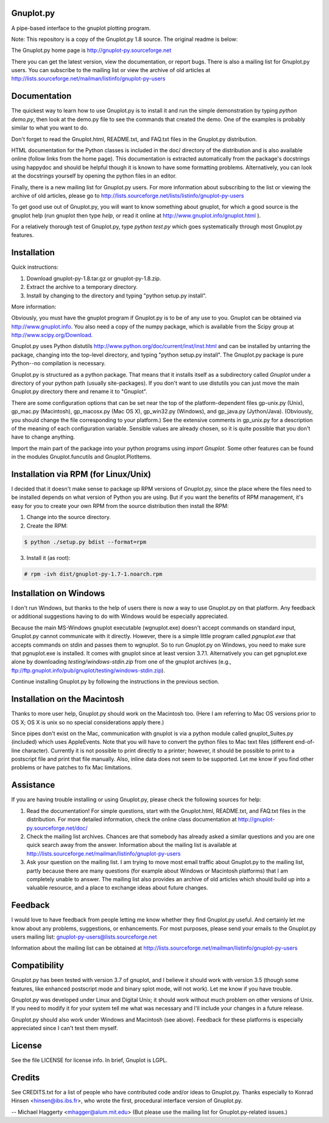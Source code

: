 Gnuplot.py
-----------
A pipe-based interface to the gnuplot plotting program. 

Note: This repository is a copy of the Gnuplot.py 1.8 source. The original readme is below:

The Gnuplot.py home page is http://gnuplot-py.sourceforge.net

There you can get the latest version, view the documentation, or
report bugs.  There is also a mailing list for Gnuplot.py users.  You
can subscribe to the mailing list or view the archive of old articles
at http://lists.sourceforge.net/mailman/listinfo/gnuplot-py-users


Documentation
-------------

The quickest way to learn how to use Gnuplot.py is to install it and
run the simple demonstration by typing `python demo.py`, then look at
the demo.py file to see the commands that created the demo.  One of
the examples is probably similar to what you want to do.

Don't forget to read the Gnuplot.html, README.txt, and FAQ.txt files
in the Gnuplot.py distribution.

HTML documentation for the Python classes is included in the doc/
directory of the distribution and is also available online (follow
links from the home page).  This documentation is extracted
automatically from the package's docstrings using happydoc and should
be helpful though it is known to have some formatting problems.
Alternatively, you can look at the docstrings yourself by opening the
python files in an editor.

Finally, there is a new mailing list for Gnuplot.py users.  For more
information about subscribing to the list or viewing the archive of
old articles, please go to http://lists.sourceforge.net/lists/listinfo/gnuplot-py-users

To get good use out of Gnuplot.py, you will want to know something
about gnuplot, for which a good source is the gnuplot help (run
gnuplot then type `help`, or read it online at http://www.gnuplot.info/gnuplot.html ).

For a relatively thorough test of Gnuplot.py, type `python test.py`
which goes systematically through most Gnuplot.py features.


Installation
------------

Quick instructions:

1. Download gnuplot-py-1.8.tar.gz or gnuplot-py-1.8.zip.

2. Extract the archive to a temporary directory.

3. Install by changing to the directory and typing "python setup.py
   install".

More information:

Obviously, you must have the gnuplot program if Gnuplot.py is to be of any use
to you.  Gnuplot can be obtained via http://www.gnuplot.info.  You also need a
copy of the numpy package, which is available from the Scipy group at
http://www.scipy.org/Download.

Gnuplot.py uses Python distutils
http://www.python.org/doc/current/inst/inst.html and can be
installed by untarring the package, changing into the top-level
directory, and typing "python setup.py install".  The Gnuplot.py
package is pure Python--no compilation is necessary.

Gnuplot.py is structured as a python package.  That means that it
installs itself as a subdirectory called `Gnuplot` under a directory
of your python path (usually site-packages).  If you don't want to use
distutils you can just move the main Gnuplot.py directory there and
rename it to "Gnuplot".

There are some configuration options that can be set near the top of
the platform-dependent files gp-unix.py (Unix), gp_mac.py (Macintosh),
gp_macosx.py (Mac OS X), gp_win32.py (Windows), and gp_java.py
(Jython/Java).  (Obviously, you should change the file corresponding
to your platform.)  See the extensive comments in gp_unix.py for a
description of the meaning of each configuration variable.  Sensible
values are already chosen, so it is quite possible that you don't have
to change anything.

Import the main part of the package into your python programs using
`import Gnuplot`.  Some other features can be found in the modules
Gnuplot.funcutils and Gnuplot.PlotItems.


Installation via RPM (for Linux/Unix)
-------------------------------------

I decided that it doesn't make sense to package up RPM versions of
Gnuplot.py, since the place where the files need to be installed
depends on what version of Python you are using.  But if you want the
benefits of RPM management, it's easy for you to create your own RPM
from the source distribution then install the RPM:

1. Change into the source directory.

2. Create the RPM:

.. code:: bash

   $ python ./setup.py bdist --format=rpm

3. Install it (as root):

.. code:: bash

   # rpm -ivh dist/gnuplot-py-1.7-1.noarch.rpm


Installation on Windows
-----------------------

I don't run Windows, but thanks to the help of users there is now a
way to use Gnuplot.py on that platform.  Any feedback or additional
suggestions having to do with Windows would be especially appreciated.

Because the main MS-Windows gnuplot executable (wgnuplot.exe) doesn't
accept commands on standard input, Gnuplot.py cannot communicate with
it directly.  However, there is a simple little program called
`pgnuplot.exe` that accepts commands on stdin and passes them to
wgnuplot.  So to run Gnuplot.py on Windows, you need to make sure that
pgnuplot.exe is installed.  It comes with gnuplot since at least
version 3.7.1.  Alternatively you can get pgnuplot.exe alone by
downloading `testing/windows-stdin.zip` from one of the gnuplot
archives (e.g.,
ftp://ftp.gnuplot.info/pub/gnuplot/testing/windows-stdin.zip).

Continue installing Gnuplot.py by following the instructions in the
previous section.


Installation on the Macintosh
-----------------------------

Thanks to more user help, Gnuplot.py should work on the Macintosh too.
(Here I am referring to Mac OS versions prior to OS X; OS X is unix so
no special considerations apply there.)

Since pipes don't exist on the Mac, communication with gnuplot is via
a python module called gnuplot_Suites.py (included) which uses
AppleEvents.  Note that you will have to convert the python files to
Mac text files (different end-of-line character).  Currently it is not
possible to print directly to a printer; however, it should be
possible to print to a postscript file and print that file manually.
Also, inline data does not seem to be supported.  Let me know if you
find other problems or have patches to fix Mac limitations.


Assistance
----------

If you are having trouble installing or using Gnuplot.py, please check
the following sources for help:

1. Read the documentation!  For simple questions, start with the
   Gnuplot.html, README.txt, and FAQ.txt files in the distribution.
   For more detailed information, check the online class documentation
   at http://gnuplot-py.sourceforge.net/doc/

2. Check the mailing list archives.  Chances are that somebody has
   already asked a similar questions and you are one quick search away
   from the answer.  Information about the mailing list is available
   at http://lists.sourceforge.net/mailman/listinfo/gnuplot-py-users

3. Ask your question on the mailing list.  I am trying to move most
   email traffic about Gnuplot.py to the mailing list, partly because
   there are many questions (for example about Windows or Macintosh
   platforms) that I am completely unable to answer.  The mailing list
   also provides an archive of old articles which should build up into
   a valuable resource, and a place to exchange ideas about future
   changes.


Feedback
--------

I would love to have feedback from people letting me know whether they
find Gnuplot.py useful.  And certainly let me know about any problems,
suggestions, or enhancements.  For most purposes, please send your
emails to the Gnuplot.py users mailing list:
gnuplot-py-users@lists.sourceforge.net

Information about the mailing list can be obtained at
http://lists.sourceforge.net/mailman/listinfo/gnuplot-py-users


Compatibility
-------------

Gnuplot.py has been tested with version 3.7 of gnuplot, and I believe
it should work with version 3.5 (though some features, like enhanced
postscript mode and binary splot mode, will not work).  Let me know if
you have trouble.

Gnuplot.py was developed under Linux and Digital Unix; it should work
without much problem on other versions of Unix.  If you need to modify
it for your system tell me what was necessary and I'll include your
changes in a future release.

Gnuplot.py should also work under Windows and Macintosh (see above).
Feedback for these platforms is especially appreciated since I can't
test them myself.


License
-------

See the file LICENSE for license info.  In brief, Gnuplot is LGPL.


Credits
-------

See CREDITS.txt for a list of people who have contributed code and/or
ideas to Gnuplot.py.  Thanks especially to Konrad Hinsen
<hinsen@ibs.ibs.fr>, who wrote the first, procedural interface version
of Gnuplot.py.


--
Michael Haggerty
<mhagger@alum.mit.edu>
(But please use the mailing list for Gnuplot.py-related issues.)
